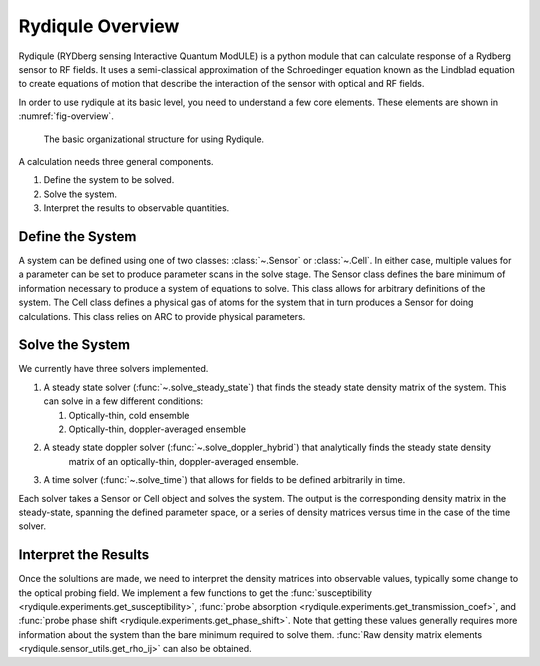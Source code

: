 Rydiqule Overview
=================

Rydiqule (RYDberg sensing Interactive Quantum ModULE)
is a python module that can calculate response of a Rydberg sensor to RF fields.
It uses a semi-classical approximation of the Schroedinger equation known as
the Lindblad equation to create equations of motion that describe the interaction
of the sensor with optical and RF fields.

In order to use rydiqule at its basic level, you need to understand a few core elements.
These elements are shown in :numref:`fig-overview`.

.. _fig-overview:

.. figure:: img/rydiqule_overview.png

    The basic organizational structure for using Rydiqule.

A calculation needs three general components.

#. Define the system to be solved.
#. Solve the system.
#. Interpret the results to observable quantities.

Define the System
-----------------

A system can be defined using one of two classes: :class:`~.Sensor` or :class:`~.Cell`.
In either case, multiple values for a parameter can be set to produce parameter scans in the solve stage. 
The Sensor class defines the bare minimum of information necessary to produce a system of equations to solve.
This class allows for arbitrary definitions of the system.
The Cell class defines a physical gas of atoms for the system that in turn produces a Sensor for doing calculations.
This class relies on ARC to provide physical parameters.

Solve the System
----------------

We currently have three solvers implemented.

#. A steady state solver (:func:`~.solve_steady_state`) that finds the steady state density matrix of the system.
   This can solve in a few different conditions:

   #. Optically-thin, cold ensemble
   #. Optically-thin, doppler-averaged ensemble

#. A steady state doppler solver (:func:`~.solve_doppler_hybrid`) that analytically finds the steady state density 
    matrix of an optically-thin, doppler-averaged ensemble.

#. A time solver (:func:`~.solve_time`) that allows for fields to be defined arbitrarily in time.

Each solver takes a Sensor or Cell object and solves the system.
The output is the corresponding density matrix in the steady-state, spanning the defined parameter space,
or a series of density matrices versus time in the case of the time solver.

Interpret the Results
---------------------

Once the solultions are made, we need to interpret the density matrices into observable values,
typically some change to the optical probing field.
We implement a few functions to get the :func:`susceptibility <rydiqule.experiments.get_susceptibility>`,
:func:`probe absorption <rydiqule.experiments.get_transmission_coef>`,
and :func:`probe phase shift <rydiqule.experiments.get_phase_shift>`.
Note that getting these values generally requires more information about the system than the bare minimum required to solve them.
:func:`Raw density matrix elements <rydiqule.sensor_utils.get_rho_ij>` can also be obtained.
